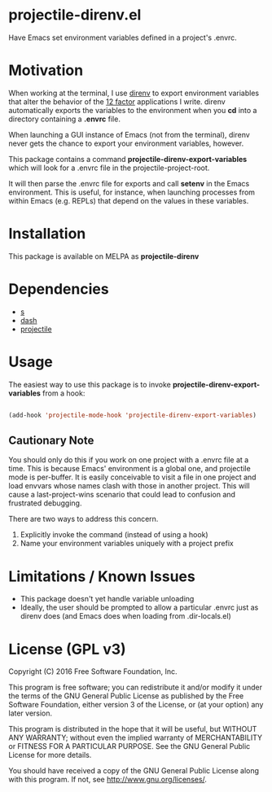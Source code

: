 * projectile-direnv.el

Have Emacs set environment variables defined in a project's .envrc.

* Motivation

When working at the terminal, I use [[http://direnv.net/][direnv]] to export environment
variables that alter the behavior of the [[http://12factor.net/][12 factor]] applications I
write. direnv automatically exports the variables to the environment
when you *cd* into a directory containing a *.envrc* file.

When launching a GUI instance of Emacs (not from the terminal), direnv
never gets the chance to export your environment variables, however. 

This package contains a command *projectile-direnv-export-variables*
which will look for a .envrc file in the projectile-project-root. 

It will then parse the .envrc file for exports and call *setenv* in
the Emacs environment. This is useful, for instance, when launching
processes from within Emacs (e.g. REPLs) that depend on the values in
these variables.

* Installation

This package is available on MELPA as *projectile-direnv*

* Dependencies

- [[https://github.com/magnars/s.el][s]]
- [[https://github.com/magnars/dash.el][dash]]
- [[https://github.com/bbatsov/projectile][projectile]]

* Usage

The easiest way to use this package is to invoke
*projectile-direnv-export-variables* from a hook:

#+begin_src lisp

(add-hook 'projectile-mode-hook 'projectile-direnv-export-variables)

#+end_src

** Cautionary Note

You should only do this if you work on one project with a .envrc file
at a time. This is because Emacs' environment is a global one, and
projectile mode is per-buffer. It is easily conceivable to visit a
file in one project and load envvars whose names clash with those in
another project. This will cause a last-project-wins scenario that
could lead to confusion and frustrated debugging. 

There are two ways to address this concern.

1. Explicitly invoke the command (instead of using a hook)
2. Name your environment variables uniquely with a project prefix

* Limitations / Known Issues

- This package doesn't yet handle variable unloading
- Ideally, the user should be prompted to allow a particular .envrc
  just as direnv does (and Emacs does when loading from
  .dir-locals.el)

* License (GPL v3)

Copyright (C) 2016 Free Software Foundation, Inc.

This program is free software; you can redistribute it and/or modify
it under the terms of the GNU General Public License as published by
the Free Software Foundation, either version 3 of the License, or
(at your option) any later version.

This program is distributed in the hope that it will be useful,
but WITHOUT ANY WARRANTY; without even the implied warranty of
MERCHANTABILITY or FITNESS FOR A PARTICULAR PURPOSE.  See the
GNU General Public License for more details.

You should have received a copy of the GNU General Public License
along with this program.  If not, see <http://www.gnu.org/licenses/>.

